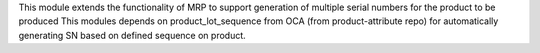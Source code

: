 This module extends the functionality of MRP to support generation of multiple serial numbers for the product to be produced
This modules depends on product_lot_sequence from OCA (from product-attribute repo) for automatically generating SN based on defined sequence on product.
